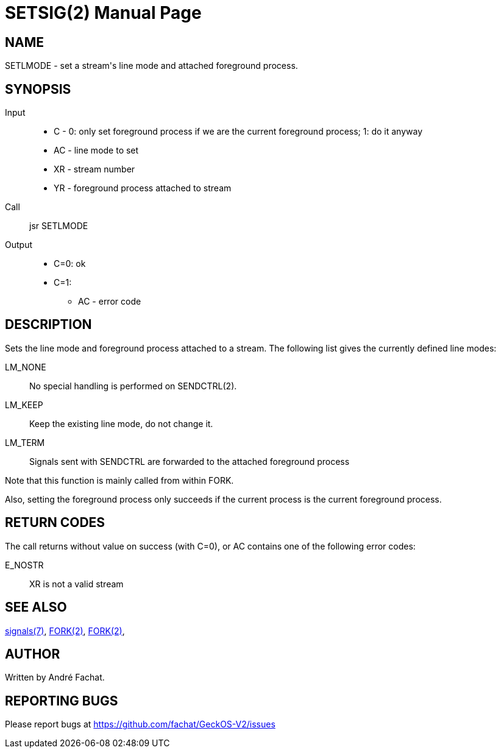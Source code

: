 
= SETSIG(2)
:doctype: manpage

== NAME
SETLMODE - set a stream's line mode and attached foreground process.

== SYNOPSIS
Input::
	* C - 0: only set foreground process if we are the current foreground process; 1: do it anyway
	* AC - line mode to set
	* XR - stream number
	* YR - foreground process attached to stream

Call::
	jsr SETLMODE
Output::
	* C=0: ok
	* C=1: 
		** AC - error code

== DESCRIPTION
Sets the line mode and foreground process attached to a stream. The following list gives the currently defined line modes:

LM_NONE::
	No special handling is performed on SENDCTRL(2).
LM_KEEP::
	Keep the existing line mode, do not change it.
LM_TERM::
	Signals sent with SENDCTRL are forwarded to the attached foreground process 

Note that this function is mainly called from within FORK.

Also, setting the foreground process only succeeds if the current process is the current foreground process.

== RETURN CODES
The call returns without value on success (with C=0), or AC contains one of the following error codes:

E_NOSTR:: 
	XR is not a valid stream

== SEE ALSO
link:../signals.7.adoc[signals(7)],
link:FORK.2.adoc[FORK(2)],
link:SENDCTRL.2.adoc[FORK(2)],

== AUTHOR
Written by André Fachat.

== REPORTING BUGS
Please report bugs at https://github.com/fachat/GeckOS-V2/issues

